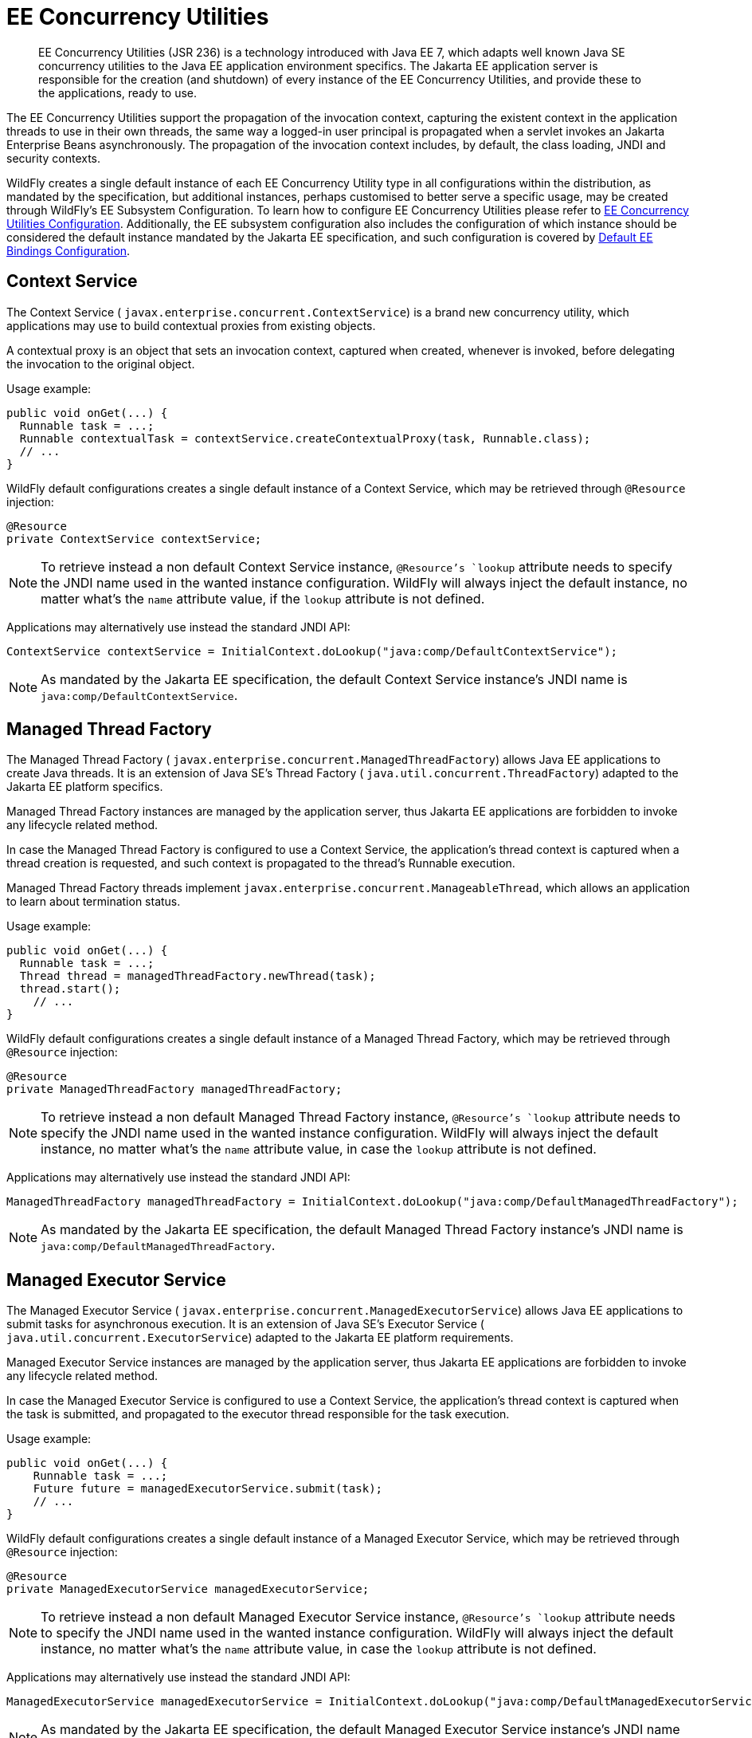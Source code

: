 [[EE_Concurrency_Utilities]]
= EE Concurrency Utilities

[abstract]

EE Concurrency Utilities (JSR 236) is a technology introduced with Java
EE 7, which adapts well known Java SE concurrency utilities to the Java
EE application environment specifics. The Jakarta EE application server is
responsible for the creation (and shutdown) of every instance of the EE
Concurrency Utilities, and provide these to the applications, ready to
use.

The EE Concurrency Utilities support the propagation of the invocation
context, capturing the existent context in the application threads to
use in their own threads, the same way a logged-in user principal is
propagated when a servlet invokes an Jakarta Enterprise Beans asynchronously. The propagation
of the invocation context includes, by default, the class loading, JNDI
and security contexts.

WildFly creates a single default instance of each EE Concurrency Utility
type in all configurations within the distribution, as mandated by the
specification, but additional instances, perhaps customised to better
serve a specific usage, may be created through WildFly's EE Subsystem
Configuration. To learn how to configure EE Concurrency Utilities please
refer to link:Admin_Guide{outfilesuffix}#EE_Concurrency_Utilities_Configuration[EE Concurrency
Utilities Configuration]. Additionally, the EE subsystem configuration
also includes the configuration of which instance should be considered
the default instance mandated by the Jakarta EE specification, and such
configuration is covered by
link:Admin_Guide{outfilesuffix}#EE_Default_Bindings_Configuration[Default EE Bindings Configuration].

[[context-service]]
== Context Service

The Context Service ( `javax.enterprise.concurrent.ContextService`) is a
brand new concurrency utility, which applications may use to build
contextual proxies from existing objects.

A contextual proxy is an object that sets an invocation context, captured
when created, whenever is invoked, before delegating the invocation to
the original object.

Usage example:

[source,java,options="nowrap"]
----
public void onGet(...) {
  Runnable task = ...;
  Runnable contextualTask = contextService.createContextualProxy(task, Runnable.class);
  // ...
}
----

WildFly default configurations creates a single default instance of a
Context Service, which may be retrieved through `@Resource` injection:

[source,java,options="nowrap"]
----
@Resource
private ContextService contextService;
----

[NOTE]

To retrieve instead a non default Context Service instance,
`@Resource`'s `lookup` attribute needs to specify the JNDI name used in
the wanted instance configuration. WildFly will always inject the
default instance, no matter what's the `name` attribute value, if the
`lookup` attribute is not defined.

Applications may alternatively use instead the standard JNDI API:

[source,java,options="nowrap"]
----
ContextService contextService = InitialContext.doLookup("java:comp/DefaultContextService");
----

[NOTE]

As mandated by the Jakarta EE specification, the default Context Service
instance's JNDI name is `java:comp/DefaultContextService`.

[[managed-thread-factory]]
== Managed Thread Factory

The Managed Thread Factory (
`javax.enterprise.concurrent.ManagedThreadFactory`) allows Java EE
applications to create Java threads. It is an extension of Java SE's
Thread Factory ( `java.util.concurrent.ThreadFactory`) adapted to the
Jakarta EE platform specifics.

Managed Thread Factory instances are managed by the application server,
thus Jakarta EE applications are forbidden to invoke any lifecycle related
method.

In case the Managed Thread Factory is configured to use a Context
Service, the application's thread context is captured when a thread
creation is requested, and such context is propagated to the thread's
Runnable execution.

Managed Thread Factory threads implement
`javax.enterprise.concurrent.ManageableThread`, which allows an
application to learn about termination status.

Usage example:

[source,java,options="nowrap"]
----
public void onGet(...) {
  Runnable task = ...;
  Thread thread = managedThreadFactory.newThread(task);
  thread.start();
    // ...
}
----

WildFly default configurations creates a single default instance of a
Managed Thread Factory, which may be retrieved through `@Resource`
injection:

[source,java,options="nowrap"]
----
@Resource
private ManagedThreadFactory managedThreadFactory;
----

[NOTE]

To retrieve instead a non default Managed Thread Factory instance,
`@Resource`'s `lookup` attribute needs to specify the JNDI name used in
the wanted instance configuration. WildFly will always inject the
default instance, no matter what's the `name` attribute value, in case
the `lookup` attribute is not defined.

Applications may alternatively use instead the standard JNDI API:

[source,java,options="nowrap"]
----
ManagedThreadFactory managedThreadFactory = InitialContext.doLookup("java:comp/DefaultManagedThreadFactory");
----

[NOTE]

As mandated by the Jakarta EE specification, the default Managed Thread
Factory instance's JNDI name is `java:comp/DefaultManagedThreadFactory`.

[[managed-executor-service]]
== Managed Executor Service

The Managed Executor Service (
`javax.enterprise.concurrent.ManagedExecutorService`) allows Java EE
applications to submit tasks for asynchronous execution. It is an
extension of Java SE's Executor Service (
`java.util.concurrent.ExecutorService`) adapted to the Jakarta EE platform
requirements.

Managed Executor Service instances are managed by the application
server, thus Jakarta EE applications are forbidden to invoke any lifecycle
related method.

In case the Managed Executor Service is configured to use a Context
Service, the application's thread context is captured when the task is
submitted, and propagated to the executor thread responsible for the
task execution.

Usage example:

[source,java,options="nowrap"]
----
public void onGet(...) {
    Runnable task = ...;
    Future future = managedExecutorService.submit(task);
    // ...
}
----

WildFly default configurations creates a single default instance of a
Managed Executor Service, which may be retrieved through `@Resource`
injection:

[source,java,options="nowrap"]
----
@Resource
private ManagedExecutorService managedExecutorService;
----

[NOTE]

To retrieve instead a non default Managed Executor Service instance,
`@Resource`'s `lookup` attribute needs to specify the JNDI name used in
the wanted instance configuration. WildFly will always inject the
default instance, no matter what's the `name` attribute value, in case
the `lookup` attribute is not defined.

Applications may alternatively use instead the standard JNDI API:

[source,java,options="nowrap"]
----
ManagedExecutorService managedExecutorService = InitialContext.doLookup("java:comp/DefaultManagedExecutorService");
----

[NOTE]

As mandated by the Jakarta EE specification, the default Managed Executor
Service instance's JNDI name is
`java:comp/DefaultManagedExecutorService`.

[[managed-scheduled-executor-service]]
== Managed Scheduled Executor Service

The Managed Scheduled Executor Service (
`javax.enterprise.concurrent.ManagedScheduledExecutorService`) allows
Jakarta EE applications to schedule tasks for asynchronous execution. It is
an extension of Java SE's Executor Service (
`java.util.concurrent.ScheduledExecutorService`) adapted to the Java EE
platform requirements.

Managed Scheduled Executor Service instances are managed by the
application server, thus Jakarta EE applications are forbidden to invoke
any lifecycle related method.

In case the Managed Scheduled Executor Service is configured to use a
Context Service, the application's thread context is captured when the
task is scheduled, and propagated to the executor thread responsible for
the task execution.

Usage example:

[source,java,options="nowrap"]
----
public void onGet(...) {
    Runnable task = ...;
    ScheduledFuture future = managedScheduledExecutorService.schedule(task, 60, TimeUnit.SECONDS);
    // ...
}
----

WildFly default configurations creates a single default instance of a
Managed Scheduled Executor Service, which may be retrieved through
`@Resource` injection:

[source,java,options="nowrap"]
----
@Resource
private ManagedScheduledExecutorService managedScheduledExecutorService;
----

[NOTE]

To retrieve instead a non default Managed Scheduled Executor Service
instance, `@Resource`'s `lookup` attribute needs to specify the JNDI
name used in the wanted instance configuration. WildFly will always
inject the default instance, no matter what's the `name` attribute
value, in case the `lookup` attribute is not defined.

Applications may alternatively use instead the standard JNDI API:

[source,java,options="nowrap"]
----
ManagedScheduledExecutorService managedScheduledExecutorService = InitialContext.doLookup("java:comp/DefaultManagedScheduledExecutorService");
----

[NOTE]

As mandated by the Jakarta EE specification, the default Managed Scheduled
Executor Service instance's JNDI name is
`java:comp/DefaultManagedScheduledExecutorService`.

